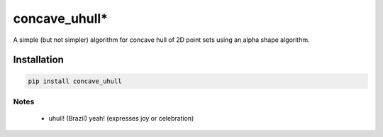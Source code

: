 
=================
concave_uhull*
=================

A simple (but not simpler) algorithm for concave hull of 2D point sets using an alpha shape algorithm.

Installation
============
.. code:: bash

  pip install concave_uhull

Notes
-----
  * uhull! (Brazil) yeah! (expresses joy or celebration)
